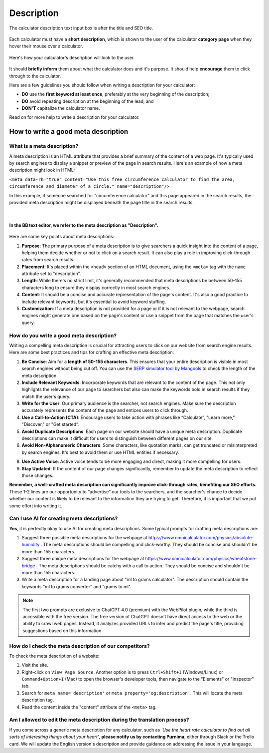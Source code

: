 .. _description:

Description
===========

.. _descriptionExample:
.. figure:: img/description-eg.png
    :alt: shows the location of the calculator description, just below the title and SEO title
    :align: center

    The calculator description text input box is after the title and SEO title.

Each calculator must have a **short description**, which is shown to the user of the calculator **category page** when they hover their mouse over a calculator.

.. _descriptionRenderedExample:
.. figure:: img/description-rendered.png
    :alt: shows how the description looks to the user as they hover over the calculator title
    :align: center

    Here's how your calculator's description will look to the user.

It should **briefly inform** them about what the calculator does and it's purpose. It should help **encourage** them to click through to the calculator.

Here are a few guidelines you should follow when writing a description for your calculator:

* **DO** use the **first keyword at least once**, preferably at the very beginning of the description;
* **DO** avoid repeating description at the beginning of the lead; and
* **DON'T** capitalize the calculator name.
  
Read on for more help to write a description for your calculator.

How to write a good meta description
------------------------------------

What is a meta description?
^^^^^^^^^^^^^^^^^^^^^^^^^^^

A meta description is an HTML attribute that provides a brief summary of the content of a web page. It's typically used by search engines to display a snippet or preview of the page in search results. Here's an example of how a meta description might look in HTML:

``<meta data-rh="true" content="Use this free circumference calculator to find the area, circumference and diameter of a circle." name="description"/>``

In this example, if someone searched for "circumference calculator" and this page appeared in the search results, the provided meta description might be displayed beneath the page title in the search results.

.. figure:: img/meta-description-example.png
    :alt: example of how the meta description appears in a Google result
    :align: center

    ؜

**In the BB text editor, we refer to the meta description as "Description".**

.. figure:: img/bb-description-example.png
    :alt: example of how the meta description appears in a Google result
    :align: center

Here are some key points about meta descriptions:

1. **Purpose**: The primary purpose of a meta description is to give searchers a quick insight into the content of a page, helping them decide whether or not to click on a search result. It can also play a role in improving click-through rates from search results.

2. **Placement**: It's placed within the ``<head>`` section of an HTML document, using the ``<meta>`` tag with the ``name`` attribute set to "description".

3. **Length**: While there's no strict limit, it's generally recommended that meta descriptions be between 50-155 characters long to ensure they display correctly in most search engines.

4. **Content**: It should be a concise and accurate representation of the page's content. It's also a good practice to include relevant keywords, but it's essential to avoid keyword stuffing.

5. **Customization**: If a meta description is not provided for a page or if it is not relevant to the webpage, search engines might generate one based on the page's content or use a snippet from the page that matches the user's query.

How do you write a good meta description?
^^^^^^^^^^^^^^^^^^^^^^^^^^^^^^^^^^^^^^^^^

Writing a compelling meta description is crucial for attracting users to click on our website from search engine results. Here are some best practices and tips for crafting an effective meta description:

1. **Be Concise**: Aim for a **length of 50-155 characters**. This ensures that your entire description is visible in most search engines without being cut off. You can use the `SERP simulator tool by Mangools <https://mangools.com/free-seo-tools/serp-simulator?ref=menu-mngls>`_ to check the length of the meta description. 

2. **Include Relevant Keywords**: Incorporate keywords that are relevant to the content of the page. This not only highlights the relevance of our page to searchers but also can make the keywords bold in search results if they match the user's query.

3. **Write for the User**: Our primary audience is the searcher, not search engines. Make sure the description accurately represents the content of the page and entices users to click through.

4. **Use a Call-to-Action (CTA)**: Encourage users to take action with phrases like “Calculate”, "Learn more," "Discover," or "Get started”.

5. **Avoid Duplicate Descriptions**: Each page on our website should have a unique meta description. Duplicate descriptions can make it difficult for users to distinguish between different pages on our site.

6. **Avoid Non-Alphanumeric Characters**: Some characters, like quotation marks, can get truncated or misinterpreted by search engines. It's best to avoid them or use HTML entities if necessary.

8. **Use Active Voice**: Active voice tends to be more engaging and direct, making it more compelling for users.

9. **Stay Updated**: If the content of our page changes significantly, remember to update the meta description to reflect those changes.

**Remember, a well-crafted meta description can significantly improve click-through rates, benefiting our SEO efforts.** These 1-2 lines are our opportunity to “advertise” our tools to the searchers, and the searcher's chance to decide whether our content is likely to be relevant to the information they are trying to get. Therefore, it is important that we put some effort into writing it. 

Can I use AI for creating meta descriptions?
^^^^^^^^^^^^^^^^^^^^^^^^^^^^^^^^^^^^^^^^^^^^

**Yes**, it is perfectly okay to use AI for creating meta descriptions. Some typical prompts for crafting meta descriptions are:

1. Suggest three possible meta descriptions for the webpage at https://www.omnicalculator.com/physics/absolute-humidity . The meta descriptions should be compelling and click-worthy. They should be concise and shouldn't be more than 155 characters.

2. Suggest three unique meta descriptions for the webpage at  https://www.omnicalculator.com/physics/wheatstone-bridge . The meta descriptions should be catchy with a call to action. They should be concise and shouldn't be more than 155 characters.

3. Write a meta description for a landing page about "ml to grams calculator". The description should contain the keywords "ml to grams converter" and "grams to ml".

.. note::
    The first two prompts are exclusive to ChatGPT 4.0 (premium) with the WebPilot plugin, while the third is accessible with the free version. The free version of ChatGPT doesn't have direct access to the web or the ability to crawl web pages. Instead, it analyzes provided URLs to infer and predict the page's title, providing suggestions based on this information.


How do I check the meta description of our competitors?
^^^^^^^^^^^^^^^^^^^^^^^^^^^^^^^^^^^^^^^^^^^^^^^^^^^^^^^

To check the meta description of a website:

1. Visit the site.

2. Right-click on ``View Page Source``.  Another option is to press ``Ctrl+Shift+I`` (Windows/Linux) or ``Command+Option+I`` (Mac) to open the browser's developer tools, then navigate to the "Elements" or "Inspector" tab.

3. Search for ``meta name='description'`` or ``meta property='og:description'``. This will locate the meta description tag.

4. Read the content inside the "content" attribute of the ``<meta>`` tag.

Am I allowed to edit the meta description during the translation process?
^^^^^^^^^^^^^^^^^^^^^^^^^^^^^^^^^^^^^^^^^^^^^^^^^^^^^^^^^^^^^^^^^^^^^^^^^

If you come across a generic meta description for any calculator, such as *'Use the heart rate calculator to find out all sorts of interesting things about your heart'*, **please notify us by contacting Purnima**, either through Slack or the Trello card. We will update the English version's description and provide guidance on addressing the issue in your language.


